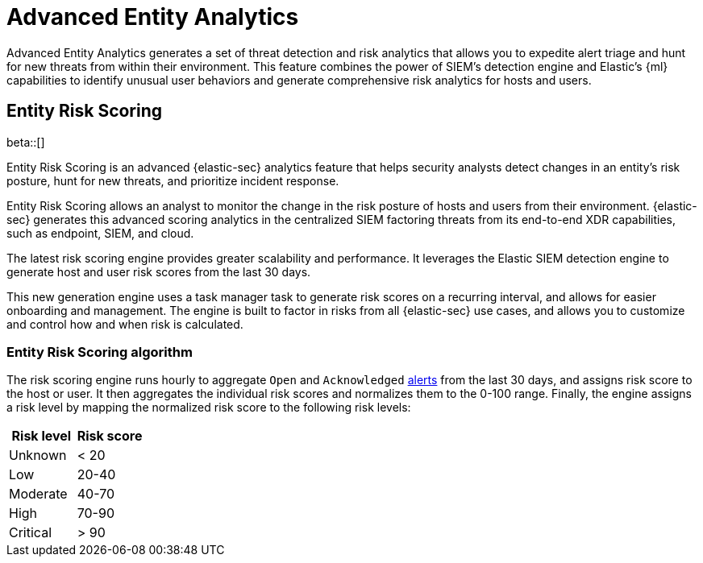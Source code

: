 [[advanced-entity-analytics-overview]]
[chapter]
= Advanced Entity Analytics

Advanced Entity Analytics generates a set of threat detection and risk analytics that allows you to expedite alert triage and hunt for new threats from within their environment. This feature combines the power of SIEM's detection engine and Elastic's {ml} capabilities to identify unusual user behaviors and generate comprehensive risk analytics for hosts and users.

[discrete]
[[entity-risk-scoring]]
== Entity Risk Scoring

beta::[]

Entity Risk Scoring is an advanced {elastic-sec} analytics feature that helps security analysts detect changes in an entity's risk posture, hunt for new threats, and prioritize incident response.

Entity Risk Scoring allows an analyst to monitor the change in the risk posture of hosts and users from their environment. {elastic-sec} generates this advanced scoring analytics in the centralized SIEM factoring threats from its end-to-end XDR capabilities, such as endpoint, SIEM, and cloud.

The latest risk scoring engine provides greater scalability and performance. It leverages the Elastic SIEM detection engine to generate host and user risk scores from the last 30 days.

This new generation engine uses a task manager task to generate risk scores on a recurring interval, and allows for easier onboarding and management. The engine is built to factor in risks from all {elastic-sec} use cases, and allows you to customize and control how and when risk is calculated.

[discrete]
=== Entity Risk Scoring algorithm

The risk scoring engine runs hourly to aggregate `Open` and `Acknowledged` <<alerts-ui-manage, alerts>> from the last 30 days, and assigns risk score to the host or user. It then aggregates the individual risk scores and normalizes them to the 0-100 range. Finally, the engine assigns a risk level by mapping the normalized risk score to the following risk levels:

[width="100%",options="header"]
|==============================================
|Risk level |Risk score

|Unknown |< 20
|Low |20-40
|Moderate |40-70
|High     | 70-90
|Critical  | > 90

|==============================================
